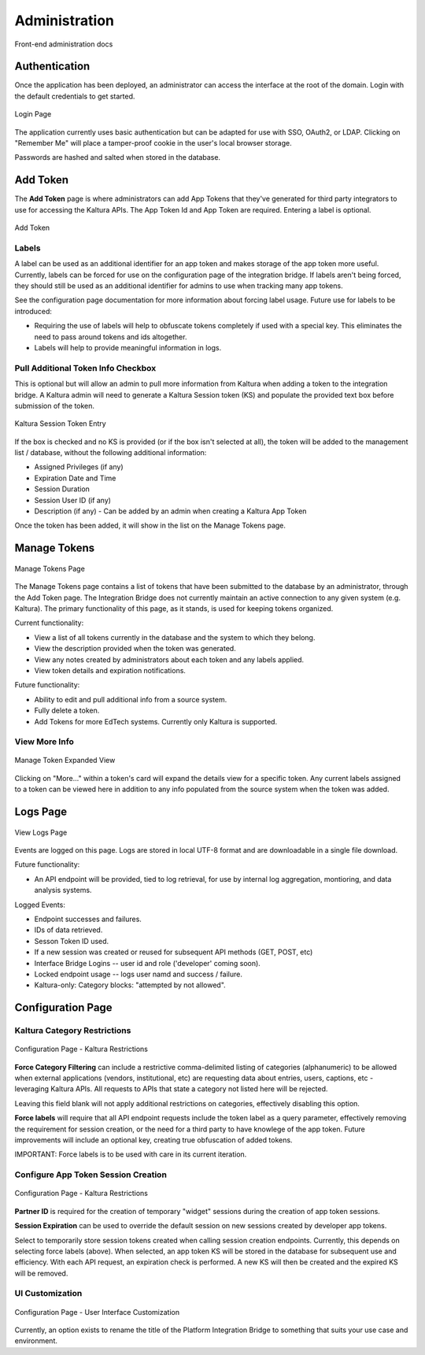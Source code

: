 .. _admin-docs-ref:

Administration
==============

Front-end administration docs

Authentication
--------------

Once the application has been deployed, an administrator can access the interface at the root of the domain.
Login with the default credentials to get started.

.. figure:: img/loginpage.jpg
   :alt: Login Page
   :align: center
   
   Login Page

The application currently uses basic authentication but can be adapted for use with SSO, OAuth2, or LDAP.
Clicking on "Remember Me" will place a tamper-proof cookie in the user's local browser storage.

Passwords are hashed and salted when stored in the database.

Add Token
---------

The **Add Token** page is where administrators can add App Tokens that they've generated for third party integrators to use
for accessing the Kaltura APIs. The App Token Id and App Token are required. Entering a label is optional.

.. figure:: img/addtoken1.jpg
   :alt: Add Token Page
   :align: center

   Add Token

Labels
^^^^^^

A label can be used as an additional identifier for an app token and makes storage of the app token more useful.
Currently, labels can be forced for use on the configuration page of the integration bridge.
If labels aren't being forced, they should still be used as an additional identifier for admins to use when tracking many
app tokens.

See the configuration page documentation for more information about forcing label usage.
Future use for labels to be introduced:

* Requiring the use of labels will help to obfuscate tokens completely if used with a special key. This eliminates the need to pass
  around tokens and ids altogether.
* Labels will help to provide meaningful information in logs.


Pull Additional Token Info Checkbox
^^^^^^^^^^^^^^^^^^^^^^^^^^^^^^^^^^^

This is optional but will allow an admin to pull more information from Kaltura when adding a token to the integration bridge.
A Kaltura admin will need to generate a Kaltura Session token (KS) and populate the provided
text box before submission of the token.

.. figure:: img/addtoken-ks.jpg
   :alt: KS entry field
   :align: center

   Kaltura Session Token Entry

If the box is checked and no KS is provided (or if the box isn't selected at all), the token will be added to the management list / database,
without the following additional information:

* Assigned Privileges (if any)
* Expiration Date and Time
* Session Duration
* Session User ID (if any)
* Description (if any) - Can be added by an admin when creating a Kaltura App Token

Once the token has been added, it will show in the list on the Manage Tokens page.

Manage Tokens
-------------

.. figure:: img/managetoken-default.jpg
   :alt: Manage Tokens Page
   :align: center

   Manage Tokens Page

The Manage Tokens page contains a list of tokens that have been submitted to the database by an administrator,
through the Add Token page. The Integration Bridge does not currently maintain an active connection to any given
system (e.g. Kaltura). The primary functionality of this page, as it stands, is used for keeping tokens organized.

Current functionality:

* View a list of all tokens currently in the database and the system to which they belong.
* View the description provided when the token was generated.
* View any notes created by administrators about each token and any labels applied.
* View token details and expiration notifications.

Future functionality:

* Ability to edit and pull additional info from a source system.
* Fully delete a token.
* Add Tokens for more EdTech systems. Currently only Kaltura is supported.

View More Info
^^^^^^^^^^^^^^

.. figure:: img/managetoken-expanded.jpg
   :alt: Manage Token Expanded
   :align: center

   Manage Token Expanded View

Clicking on "More..." within a token's card will expand the details view for a specific token. Any current labels assigned
to a token can be viewed here in addition to any info populated from the source system when the token was added.

Logs Page
---------

.. figure:: img/logspage.jpg
   :alt: Logs Page
   :align: center

   View Logs Page

Events are logged on this page. Logs are stored in local UTF-8 format and are downloadable in a single file download.

Future functionality:

* An API endpoint will be provided, tied to log retrieval, for use by internal log aggregation, montioring, and data analysis systems.

Logged Events:

* Endpoint successes and failures.
* IDs of data retrieved.
* Sesson Token ID used.
* If a new session was created or reused for subsequent API methods (GET, POST, etc)
* Interface Bridge Logins -- user id and role ('developer' coming soon).
* Locked endpoint usage -- logs user namd and success / failure.
* Kaltura-only: Category blocks: "attempted by not allowed".

Configuration Page
------------------

Kaltura Category Restrictions
^^^^^^^^^^^^^^^^^^^^^^^^^^^^^

.. figure:: img/config-kaltura.jpg
   :alt: Kaltura Configuration Options
   :align: center

   Configuration Page - Kaltura Restrictions

**Force Category Filtering** can include a restrictive comma-delimited listing of categories (alphanumeric) to be allowed
when external applications (vendors, institutional, etc) are requesting data about entries, users, captions, etc - leveraging
Kaltura APIs. All requests to APIs that state a category not listed here will be rejected.

Leaving this field blank will not apply additional restrictions on categories, effectively disabling this option.

**Force labels** will require that all API endpoint requests include the token label as a query parameter, 
effectively removing the requirement for session creation, or the need for a third party to have knowlege of the app token. 
Future improvements will include an optional key, creating true obfuscation of added tokens.

IMPORTANT: Force labels is to be used with care in its current iteration.

Configure App Token Session Creation
^^^^^^^^^^^^^^^^^^^^^^^^^^^^^^^^^^^^

.. figure:: img/config-sessions.jpg
   :alt: Kaltura Configuration Options
   :align: center

   Configuration Page - Kaltura Restrictions

**Partner ID** is required for the creation of temporary "widget" sessions during the creation of app token sessions.

**Session Expiration** can be used to override the default session on new sessions created by developer app tokens.

Select to temporarily store session tokens created when calling session creation endpoints. 
Currently, this depends on selecting force labels (above). 
When selected, an app token KS will be stored in the database for subsequent use and efficiency. 
With each API request, an expiration check is performed. A new KS will then be created and the expired KS will be removed.

UI Customization
^^^^^^^^^^^^^^^^

.. figure:: img/config-ui-custom.jpg
   :alt: User Interface Customizations
   :align: center

   Configuration Page - User Interface Customization

Currently, an option exists to rename the title of the Platform Integration Bridge to something that suits
your use case and environment.